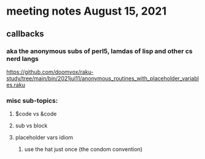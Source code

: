 * meeting notes August 15, 2021
** callbacks
*** aka the anonymous subs of perl5, lamdas of lisp and other cs nerd langs
https://github.com/doomvox/raku-study/tree/main/bin/2021jul11/anonymous_routines_with_placeholder_variables.raku
*** misc sub-topics:
**** $code vs &code
**** sub vs block
**** placeholder vars idiom
***** use the hat just once (the condom convention)
